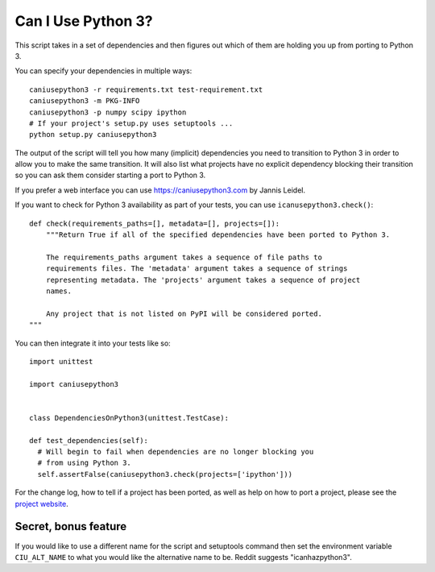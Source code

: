 Can I Use Python 3?
===================

This script takes in a set of dependencies and then figures out which
of them are holding you up from porting to Python 3.

You can specify your dependencies in multiple ways::

    caniusepython3 -r requirements.txt test-requirement.txt
    caniusepython3 -m PKG-INFO
    caniusepython3 -p numpy scipy ipython
    # If your project's setup.py uses setuptools ...
    python setup.py caniusepython3

The output of the script will tell you how many (implicit) dependencies you need
to transition to Python 3 in order to allow you to make the same transition. It
will also list what projects have no explicit dependency blocking their
transition so you can ask them consider starting a port to Python 3.

If you prefer a web interface you can use https://caniusepython3.com by
Jannis Leidel.

If you want to check for Python 3 availability as part of your tests, you can
use ``icanusepython3.check()``::

    def check(requirements_paths=[], metadata=[], projects=[]):
        """Return True if all of the specified dependencies have been ported to Python 3.

        The requirements_paths argument takes a sequence of file paths to
        requirements files. The 'metadata' argument takes a sequence of strings
        representing metadata. The 'projects' argument takes a sequence of project
        names.

        Any project that is not listed on PyPI will be considered ported.
    """

You can then integrate it into your tests like so::

  import unittest

  import caniusepython3


  class DependenciesOnPython3(unittest.TestCase):

  def test_dependencies(self):
    # Will begin to fail when dependencies are no longer blocking you
    # from using Python 3.
    self.assertFalse(caniusepython3.check(projects=['ipython']))

For the change log, how to tell if a project has been ported, as well as help on
how to port a project, please see the
`project website <https://github.com/brettcannon/caniusepython3>`__.

Secret, bonus feature
---------------------
If you would like to use a different name for the script and
setuptools command then set the environment variable ``CIU_ALT_NAME`` to what
you would like the alternative name to be. Reddit suggests "icanhazpython3".
